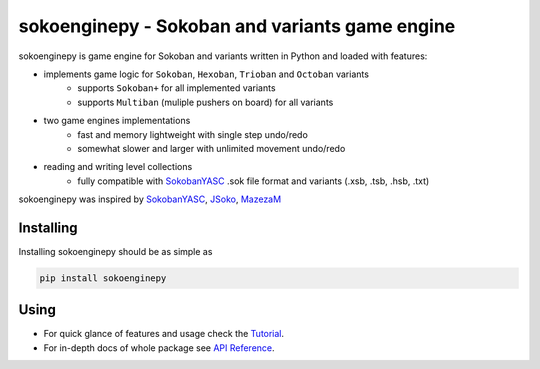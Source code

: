 sokoenginepy - Sokoban and variants game engine
***********************************************

.. image:: https://img.shields.io/pypi/l/sokoenginepy.svg
    :target: http://opensource.org/licenses/GPL-3.0
    :alt: License

.. image:: https://img.shields.io/pypi/v/sokoenginepy.svg
    :target: https://pypi.python.org/pypi/sokoenginepy
    :alt: PyPI Release

.. image:: https://img.shields.io/pypi/pyversions/sokoenginepy.svg
    :target: https://pypi.python.org/pypi/sokoenginepy
    :alt: Supported Python versions

.. image:: https://readthedocs.org/projects/sokoenginepy/badge/?version=latest
    :target: https://sokoenginepy.readthedocs.org/
    :alt: Documentation

.. image:: https://travis-ci.org/tadamic/sokoenginepy.svg?branch=development
    :target: https://travis-ci.org/tadamic/sokoenginepy
    :alt: TravisCI status

.. image:: https://api.codacy.com/project/badge/Coverage/492a7c08b97e4dbe991b0190dd3abf02
    :target: https://www.codacy.com/app/tomislav-adamic/sokoenginepy?utm_source=github.com&amp;utm_medium=referral&amp;utm_content=tadamic/sokoenginepy&amp;utm_campaign=Badge_Coverage
    :alt: Tests coverage

.. image:: https://api.codacy.com/project/badge/Grade/492a7c08b97e4dbe991b0190dd3abf02
    :target: https://www.codacy.com/app/tomislav-adamic/sokoenginepy?utm_source=github.com&amp;utm_medium=referral&amp;utm_content=tadamic/sokoenginepy&amp;utm_campaign=Badge_Grade
    :alt: Code quality

sokoenginepy is game engine for Sokoban and variants written in Python and
loaded with features:

- implements game logic for ``Sokoban``, ``Hexoban``, ``Trioban`` and ``Octoban`` variants
    - supports ``Sokoban+`` for all implemented variants
    - supports ``Multiban`` (muliple pushers on board) for all variants
- two game engines implementations
    - fast and memory lightweight with single step undo/redo
    - somewhat slower and larger with unlimited movement undo/redo
- reading and writing level collections
    - fully compatible with `SokobanYASC`_ .sok file format and variants (.xsb, .tsb, .hsb, .txt)

sokoenginepy was inspired by `SokobanYASC`_, `JSoko`_, `MazezaM`_

Installing
----------

Installing sokoenginepy should be as simple as

.. code-block:: sh

    pip install sokoenginepy


Using
-----

- For quick glance of features and usage check the `Tutorial`_.
- For in-depth docs of whole package see `API Reference`_.


.. _SokobanYASC: http://sourceforge.net/projects/sokobanyasc/
.. _JSoko: http://www.sokoban-online.de/
.. _MazezaM: http://webpages.dcu.ie/~tyrrelma/MazezaM/
.. _Sokobano: http://sokobano.de/en/index.php
.. _Sokoban for Windows: http://www.sourcecode.se/sokoban/
.. _Tutorial: https://sokoenginepy.readthedocs.io/en/development/tutorial.html
.. _API reference: https://sokoenginepy.readthedocs.io/en/development/api.html


